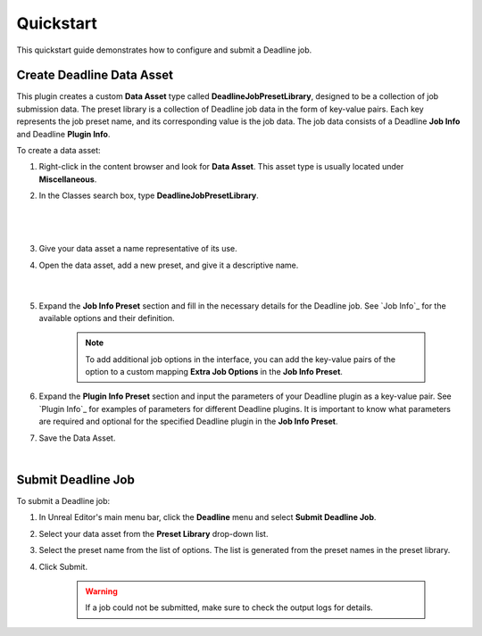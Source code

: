 .. Copyright Epic Games, Inc. All Rights Reserved.

==========
Quickstart
==========

This quickstart guide demonstrates how to configure and submit a Deadline job.

Create Deadline Data Asset
--------------------------

This plugin creates a custom **Data Asset** type called **DeadlineJobPresetLibrary**, designed to be a collection of job submission data.
The preset library is a collection of Deadline job data in the form of key-value pairs. Each key represents the job preset name, and its corresponding value is the job data.
The job data consists of a Deadline **Job Info** and Deadline **Plugin Info**.

.. seealso::

   | `Job Info <https://docs.thinkboxsoftware.com/products/deadline/10.1/1_User%20Manual/manual/manual-submission.html#job-info-file-options>`_
   | `Plugin Info <https://docs.thinkboxsoftware.com/products/deadline/10.1/1_User%20Manual/manual/manual-submission.html#plug-in-info-file>`_

To create a data asset:

#. Right-click in the content browser and look for **Data Asset**. This asset type is usually located under **Miscellaneous**.
#. In the Classes search box, type **DeadlineJobPresetLibrary**.

    .. image:: _images/unreal_data_asset.png
        :align: center
        :width: 500px

    |

    .. image:: _images/unreal_deadline_preset.png
        :align: center
        :width: 500px

    |

#. Give your data asset a name representative of its use.
#. Open the data asset, add a new preset, and give it a descriptive name.

    .. image:: _images/unreal_deadline_sequence_preset.png
        :align: center
        :width: 1000px

    |

    .. _job-info-preset:

#. Expand the **Job Info Preset** section and fill in the necessary details for the Deadline job. See `Job Info`_ for the available options and their definition.

    .. note::
        To add additional job options in the interface, you can add the key-value pairs of the option to a custom mapping **Extra Job Options** in the **Job Info Preset**.

    .. _plugin-info-preset:

#. Expand the **Plugin Info Preset** section and input the parameters of your Deadline plugin as a key-value pair.
   See `Plugin Info`_ for examples of parameters for different Deadline plugins.
   It is important to know what parameters are required and optional for the specified Deadline plugin in the **Job Info Preset**.

#. Save the Data Asset.

|

Submit Deadline Job
------------------------

To submit a Deadline job:

#. In Unreal Editor's main menu bar, click the **Deadline** menu and select **Submit Deadline Job**.
#. Select your data asset from the **Preset Library** drop-down list.
#. Select the preset name from the list of options. The list is generated from the preset names in the preset library.
#. Click Submit.

    .. warning::
        If a job could not be submitted, make sure to check the output logs for details.

    .. image:: _images/unreal_deadline_data_asset.png
        :align: center
        :width: 1000px

